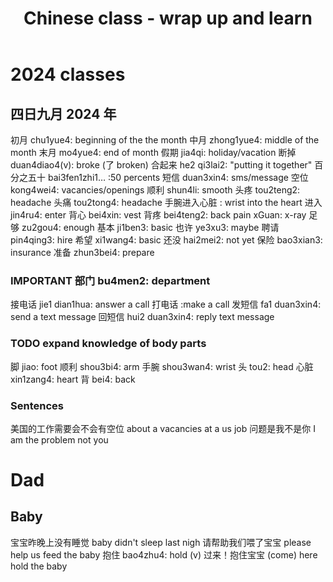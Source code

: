 :PROPERTIES:
:ID:       e3cdafc9-3f23-44b0-905b-ca21432d7797
:END:
#+title: Chinese class - wrap up and learn

* 2024 classes

** 四日九月 2024 年

初月 chu1yue4: beginning of the the month
中月 zhong1yue4: middle of the month
末月 mo4yue4: end of month
假期 jia4qi: holiday/vacation
断掉 duan4diao4(v): broke (了 broken)
合起来 he2 qi3lai2: "putting it together"
百分之五十 bai3fen1zhi1... :50 percents
短信 duan3xin4: sms/message
空位 kong4wei4: vacancies/openings
顺利 shun4li: smooth
头疼 tou2teng2: headache
头痛 tou2tong4: headache
手腕进入心脏 : wrist into the heart
进入 jin4ru4: enter
背心 bei4xin: vest
背疼 bei4teng2: back pain
xGuan: x-ray
足够 zu2gou4: enough
基本 ji1ben3: basic
也许 ye3xu3: maybe
聘请 pin4qing3: hire
希望 xi1wang4: basic
还没 hai2mei2: not yet
保险 bao3xian3: insurance
准备 zhun3bei4: prepare

*** IMPORTANT 部门 bu4men2: department
接电话 jie1 dian1hua: answer a call
打电话 :make a call
发短信 fa1 duan3xin4: send a text message
回短信 hui2 duan3xin4: reply text message
*** TODO expand knowledge of body parts
脚 jiao: foot
顺利 shou3bi4: arm
手腕 shou3wan4: wrist
头 tou2: head
心脏 xin1zang4: heart
背 bei4: back

*** Sentences
美国的工作需要会不会有空位 about a vacancies at a us job
问题是我不是你 I am the problem not you

* Dad
** Baby
宝宝昨晚上没有睡觉 baby didn't sleep last nigh
请帮助我们喂了宝宝 please help us feed the baby
抱住 bao4zhu4: hold (v)
过来！抱住宝宝 (come) here hold the baby
